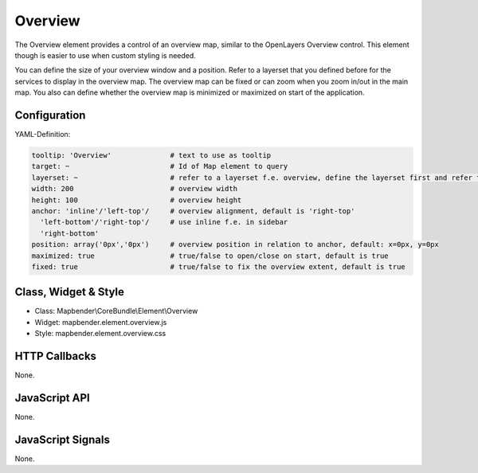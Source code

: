 .. _overview:

Overview
***********************

The Overview element provides a control of an overview map, similar to the OpenLayers Overview control. This element though is easier to use when custom styling is needed.

You can define the size of your overview window and a position. Refer to a layerset that you defined before for the services to display in the overview map. The overview map can be fixed or can zoom when you zoom in/out in the main map. You also can define whether the overview map is minimized or maximized on start of the application.


.. image:: ../../../../../figures/overview.png
     :scale: 80

Configuration
=============

.. image:: ../../../../../figures/overview_configuration.png
     :scale: 80

YAML-Definition:

.. code-block:: yaml

   tooltip: 'Overview'              # text to use as tooltip
   target: ~                        # Id of Map element to query
   layerset: ~                      # refer to a layerset f.e. overview, define the layerset first and refer to it
   width: 200                       # overview width
   height: 100                      # overview height
   anchor: 'inline'/'left-top'/     # overview alignment, default is 'right-top'
     'left-bottom'/'right-top'/     # use inline f.e. in sidebar
     'right-bottom'   
   position: array('0px','0px')     # overview position in relation to anchor, default: x=0px, y=0px
   maximized: true                  # true/false to open/close on start, default is true
   fixed: true                      # true/false to fix the overview extent, default is true

Class, Widget & Style
============================

* Class: Mapbender\\CoreBundle\\Element\\Overview
* Widget: mapbender.element.overview.js
* Style: mapbender.element.overview.css

HTTP Callbacks
==============

None.

JavaScript API
==============

None.

JavaScript Signals
==================

None.
